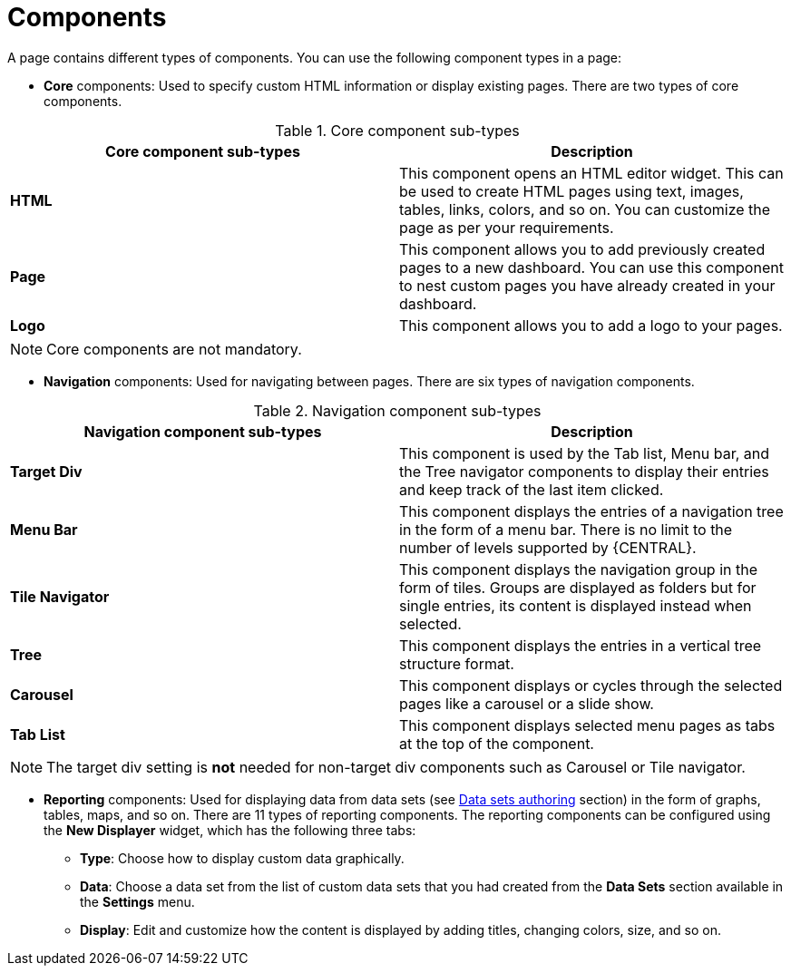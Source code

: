 [id='building-custom-dashboard-widgets-components-con']
= Components

A page contains different types of components. You can use the following component types in a page:

* *Core* components: Used to specify custom HTML information or display existing pages. There are two types of core components.

.Core component sub-types
[cols="1,1", options="header"]
|===
| Core component sub-types
| Description

|*HTML*
|This component opens an HTML editor widget. This can be used to create HTML pages using text, images, tables, links, colors, and so on. You can customize the page as per your requirements.
|*Page*
|This component allows you to add previously created pages to a new dashboard. You can use this component to nest custom pages you have already created in your dashboard.
|*Logo*
|This component allows you to add a logo to your pages.

|===

[NOTE]
=======
Core components are not mandatory.
=======

* *Navigation* components: Used for navigating between pages. There are six types of navigation components.

.Navigation component sub-types
[cols="1,1", options="header"]
|===
| Navigation component sub-types
| Description

|*Target Div*
|This component is used by the Tab list, Menu bar, and the Tree navigator components to display their entries and keep track of the last item clicked.
|*Menu Bar*
|This component displays the entries of a navigation tree in the form of a menu bar. There is no limit to the number of levels supported by {CENTRAL}.
|*Tile Navigator*
|This component displays the navigation group in the form of tiles. Groups are displayed as folders but for single entries, its content is displayed instead when selected.
|*Tree*
|This component displays the entries in a vertical tree structure format.
|*Carousel*
|This component displays or cycles through the selected pages like a carousel or a slide show.
|*Tab List*
|This component displays selected menu pages as tabs at the top of the component.

|===

[NOTE]
=======
The target div setting is *not* needed for non-target div components such as Carousel or Tile navigator.
=======

* *Reporting* components: Used for displaying data from data sets (see xref:data-sets-authoring-con_building-custom-dashboard-widgets[Data sets authoring] section) in the form of graphs, tables, maps, and so on. There are 11 types of reporting components. The reporting components can be configured using the *New Displayer* widget, which has the following three tabs:

** *Type*: Choose how to display custom data graphically.
** *Data*: Choose a data set from the list of custom data sets that you had created from the *Data Sets* section available in the *Settings* menu.
** *Display*: Edit and customize how the content is displayed by adding titles, changing colors, size, and so on.
